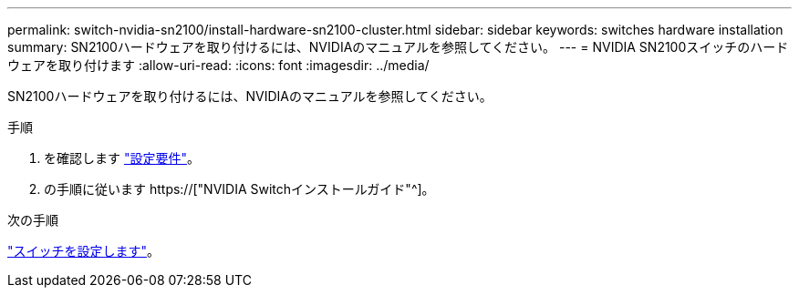 ---
permalink: switch-nvidia-sn2100/install-hardware-sn2100-cluster.html 
sidebar: sidebar 
keywords: switches hardware installation 
summary: SN2100ハードウェアを取り付けるには、NVIDIAのマニュアルを参照してください。 
---
= NVIDIA SN2100スイッチのハードウェアを取り付けます
:allow-uri-read: 
:icons: font
:imagesdir: ../media/


[role="lead"]
SN2100ハードウェアを取り付けるには、NVIDIAのマニュアルを参照してください。

.手順
. を確認します link:configure-reqs-sn2100-cluster.html["設定要件"]。
. の手順に従います https://["NVIDIA Switchインストールガイド"^]。


.次の手順
link:configure-sn2100-cluster.html["スイッチを設定します"]。
